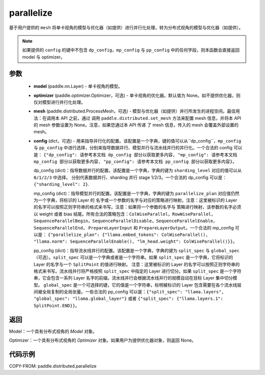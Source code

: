 .. _cn_api_paddle_distributed_parallelize:

parallelize
-------------------------------

.. py:function:: paddle.distributed.parallelize(model, optimizer=None, mesh=None, config=None)

基于用户提供的 ``mesh`` 将单卡视角的模型与优化器（如提供）进行并行化处理，转为分布式视角的模型与优化器（如提供）。


.. note::
    如果提供的 ``config`` 的键中不包含 ``dp_config``，``mp_config`` 与 ``pp_config`` 中的任何字段，则本函数会直接返回 model 与 optimizer。


参数
:::::::::

    - **model** (paddle.nn.Layer) - 单卡视角的模型。
    - **optimizer** (paddle.optimizer.Optimizer，可选) - 单卡视角的优化器。默认值为 None。如不提供优化器，则仅对模型进行并行化处理。
    - **mesh** (paddle.distributed.ProcessMesh，可选) - 模型与优化器（如提供）并行所发生的进程空间。最佳用法：在调用本 API 之前，通过
      调用 ``paddle.distributed.set_mesh`` 方法来配置 mesh 信息，并将本 API 的 mesh 参数设置为 None。注意，如果您通过本 API 传递
      了 mesh 信息，传入的 mesh 会覆盖外部设置的 mesh。
    - **config** (dict，可选) - 用来指导并行化的配置。该配置是一个字典，键的值可以从``dp_config``，``mp_config`` 与
      ``pp_config`` 中进行选择，分别来指导数据并行、模型并行与流水线并行的并行化。一个合法的 config 可以是： ``{"dp_config":
      请参考本文档 dp_config 部分以获取更多内容, "mp_config": 请参考本文档 mp_config 部分以获取更多内容,
      "pp_config": 请参考本文档 pp_config 部分以获取更多内容}``。

      dp_config (dict)：指导数据并行的配置。该配置是一个字典，字典的键为 ``sharding_level`` 对应的值可以从 ``0/1/2/3`` 中选择。
      分别代表数据并行、sharding 并行 stage 1/2/3。一个合法的 dp_config 可以是：``{"sharding_level": 2}``.

      mp_config (dict)：指导模型并行的配置。该配置是一个字典，字典的键为 ``parallelize_plan`` 对应值仍然为一个字典，将标识的 Layer 的
      名字或一个参数的名字与对应的策略进行映射。注意：这里被标识的 Layer 的名字可以按照正则字符串的格式来书写。注意：如果将一个参数的名字与
      策略进行映射，该参数的名字必须以 weight 或者 bias 结尾。所有合法的策略包含：``ColWiseParallel``，``RowWiseParallel``，
      ``SequenceParallelBegin``，``SequenceParallelDisable``，``SequenceParallelEnable``，``SequenceParallelEnd``，
      ``PrepareLayerInput`` 和 ``PrepareLayerOutput``。一个合法的 mp_config 可以是： ``{"parallelize_plan":
      {"llama.embed_tokens": ColWiseParallel(), "llama.norm": SequenceParallelEnable(),
      "lm_head.weight": ColWiseParallel()}}``。

      pp_config (dict)：指导流水线并行的配置。该配置是一个字典，字典的键为 ``split_spec`` 与 ``global_spec`` （可选）。``split_spec``
      可以是一个字典或者是一个字符串。如果 ``split_spec`` 是一个字典，它将标识的 Layer 的名字与一个 ``SplitPoint`` 的值进行映射。
      注意：这里被标识的 Layer 的名字可以按照正则字符串的格式来书写。流水线并行将严格按照 ``split_spec`` 中指定的 Layer 进行切分。如果
      ``split_spec`` 是一个字符串，它会包含一系列 Layer 名字的前缀。流水线并行会根据流水线并行的规模自动在目标 Layer 集中切分模型。
      ``global_spec`` 是一个可选择的键，它的值是一个字符串，标明被标识的 Layer 包含需要在各个流水线层间被全局复制的全局张量。一些合法的
      pp_config 可以是：``{"split_spec": "llama.layers", "global_spec": "llama.global_layer"}`` 或者 ``{"split_spec":
      {"llama.layers.1": SplitPoint.END}}``。

返回
:::::::::
Model：一个具有分布式视角的 `Model` 对象。

Optimizer：一个具有分布式视角的 `Optimizer` 对象。如果用户为提供优化器对象，则返回 None。


代码示例
:::::::::

COPY-FROM: paddle.distributed.parallelize
